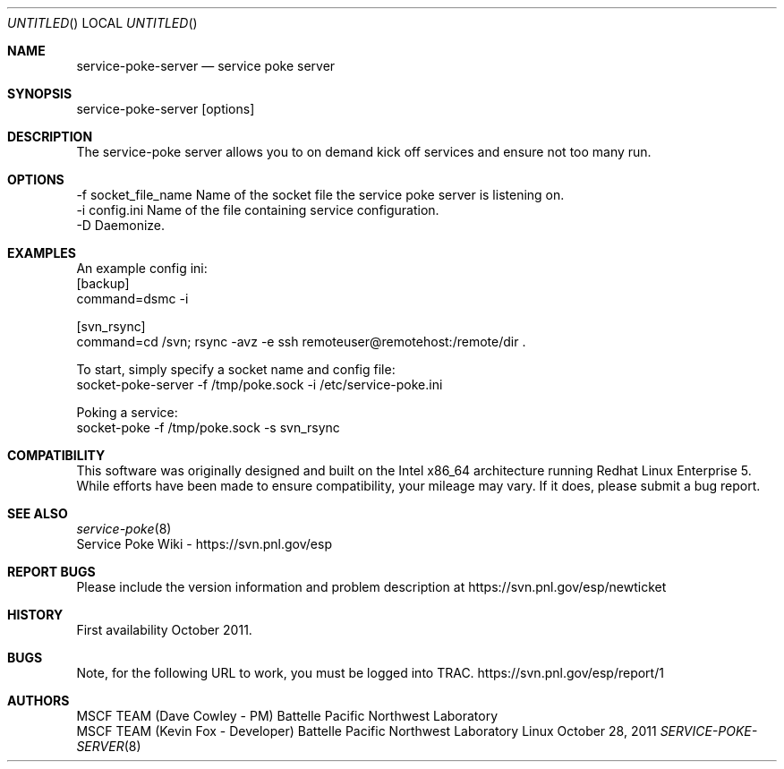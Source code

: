 .\" See man groff_mdoc for template and other information.
.Dd October 28, 2011
.Os Linux
.Dt SERVICE-POKE-SERVER 8 MSCF
.Sh NAME
.Nm service-poke-server
.Nd service poke server
.Sh SYNOPSIS
service-poke-server [options]

.Sh DESCRIPTION
The service-poke server allows you to on demand kick off services and ensure not too many run.

.Sh OPTIONS
    -f socket_file_name    Name of the socket file the service poke server is listening on.
    -i config.ini          Name of the file containing service configuration.
    -D                     Daemonize.

.Sh EXAMPLES

An example config ini:
    [backup]
    command=dsmc -i

    [svn_rsync]
    command=cd /svn; rsync -avz -e ssh remoteuser@remotehost:/remote/dir .

To start, simply specify a socket name and config file:
    socket-poke-server -f /tmp/poke.sock -i /etc/service-poke.ini

Poking a service:
    socket-poke -f /tmp/poke.sock -s svn_rsync

.Sh COMPATIBILITY
This software was originally designed and built on the Intel x86_64 architecture running Redhat Linux Enterprise 5. While efforts have been made to ensure compatibility, your mileage may vary. If it does, please submit a bug report.
.Sh SEE ALSO
.nf
.Xr service-poke 8
Service Poke Wiki - https://svn.pnl.gov/esp
.fi
.Bl -tag -width Fl
.Sh REPORT BUGS
Please include the version information and problem description at 
https://svn.pnl.gov/esp/newticket
.Sh HISTORY
First availability October 2011.
.Sh BUGS
Note, for the following URL to work, you must be logged into TRAC.
https://svn.pnl.gov/esp/report/1
.Sh AUTHORS
MSCF TEAM (Dave Cowley - PM)        Battelle Pacific Northwest Laboratory
.br
MSCF TEAM (Kevin Fox   - Developer) Battelle Pacific Northwest Laboratory

